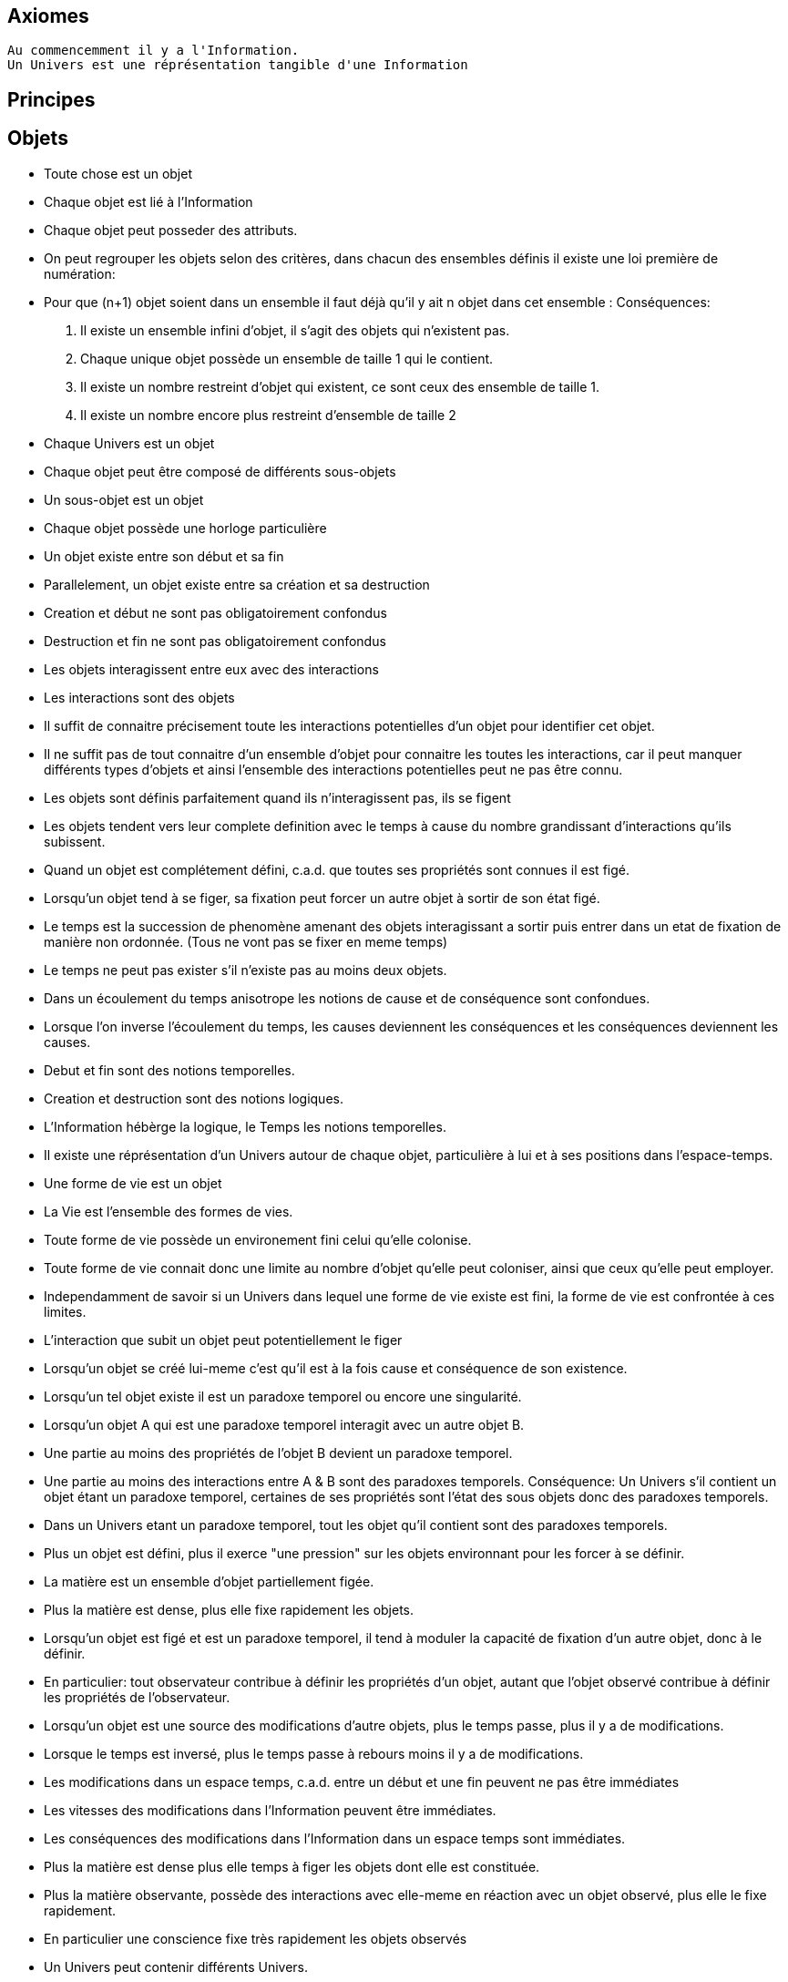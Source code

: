 
## Axiomes
    Au commencemment il y a l'Information.
    Un Univers est une réprésentation tangible d'une Information

## Principes





## Objets

    -   Toute chose est un objet
    -   Chaque objet est lié à l'Information
    -   Chaque objet peut posseder des attributs.
    -   On peut regrouper les objets selon des critères, dans chacun des ensembles définis il existe une loi première de numération:
        -   Pour que (n+1) objet soient dans un ensemble il faut déjà qu'il y ait n objet dans cet ensemble :
        Conséquences:
        .   Il existe un ensemble infini d'objet, il s'agit des objets qui n'existent pas.
        .   Chaque unique objet possède un ensemble de taille 1 qui le contient.
        .   Il existe un nombre restreint d'objet qui existent, ce sont ceux des ensemble de taille 1.
        .   Il existe un nombre encore plus restreint d'ensemble de taille 2

    -   Chaque Univers est un objet
    -   Chaque objet peut être composé de différents sous-objets
    -   Un sous-objet est un objet 
    -   Chaque objet possède une horloge particulière
    -   Un objet existe entre son début et sa fin
    -   Parallelement, un objet existe entre sa création et sa destruction
    -   Creation et début ne sont pas obligatoirement confondus
    -   Destruction et fin ne sont pas obligatoirement confondus
    -   Les objets interagissent entre eux avec des interactions
    -   Les interactions sont des objets
    -   Il suffit de connaitre précisement toute les interactions potentielles d'un objet pour identifier cet objet.
    -   Il ne suffit pas de tout connaitre d'un ensemble d'objet pour connaitre les toutes les interactions, car il peut manquer différents types d'objets et ainsi l'ensemble des interactions potentielles peut ne pas être connu.
    -   Les objets sont définis parfaitement quand ils n'interagissent pas, ils se figent
    -   Les objets tendent vers leur complete definition avec le temps à cause du nombre grandissant d'interactions qu'ils subissent.
    -   Quand un objet est complétement défini, c.a.d. que toutes ses propriétés sont connues il est figé.
    -   Lorsqu'un objet tend à se figer, sa fixation peut forcer un autre objet à sortir de son état figé. 
    -   Le temps est la succession de phenomène amenant des objets interagissant a sortir puis entrer dans un etat de fixation de manière non ordonnée. (Tous ne vont pas se fixer en meme temps)
    -   Le temps ne peut pas exister s'il n'existe pas au moins deux objets.
    -   Dans un écoulement du temps anisotrope les notions de cause et de conséquence sont confondues.
    -   Lorsque l'on inverse l'écoulement du temps, les causes deviennent les conséquences et les conséquences deviennent les causes.
    -   Debut et fin sont des notions temporelles.
    -   Creation et destruction sont des notions logiques.
    -   L'Information hébèrge la logique, le Temps les notions temporelles.
    -   Il existe une réprésentation d'un Univers autour de chaque objet, particulière à lui et à ses positions dans l'espace-temps.
    -   Une forme de vie est un objet
    -   La Vie est l'ensemble des formes de vies.
    -   Toute forme de vie possède un environement fini celui qu'elle colonise.
    -   Toute forme de vie connait donc une limite au nombre d'objet qu'elle peut coloniser, ainsi que ceux qu'elle peut employer.
    -   Independamment de savoir si un Univers dans lequel une forme de vie existe est fini, la forme de vie est confrontée à ces limites.
    -   L'interaction que subit un objet peut potentiellement le figer
    -   Lorsqu'un objet se créé lui-meme c'est qu'il est à la fois cause et conséquence de son existence.
    -   Lorsqu'un tel objet existe il est un paradoxe temporel ou encore une singularité.
    -   Lorsqu'un objet A qui est une paradoxe temporel interagit avec un autre objet B.
        -   Une partie au moins des propriétés de l'objet B devient un paradoxe temporel.
        -   Une partie au moins des interactions entre A & B sont des paradoxes temporels.
        Conséquence: Un Univers s'il contient un objet étant un paradoxe temporel, certaines de ses propriétés sont l'état des sous objets donc des paradoxes temporels.
        -   Dans un Univers etant un paradoxe temporel, tout les objet qu'il contient sont des paradoxes temporels. 
    
    -   Plus un objet est défini, plus il exerce "une pression" sur les objets environnant pour les forcer à se définir.
    -   La matière est un ensemble d'objet partiellement figée.
    -   Plus la matière est dense, plus elle fixe rapidement les objets.

    -   Lorsqu'un objet est figé et est un paradoxe temporel, il tend à moduler la capacité de fixation d'un autre objet, donc à le définir.

        -   En particulier: tout observateur contribue à définir les propriétés d'un objet, autant que l'objet observé contribue à définir les propriétés de l'observateur.
    -   Lorsqu'un objet est une source des modifications d'autre objets, plus le temps passe, plus il y a de modifications.
    -   Lorsque le temps est inversé, plus le temps passe à rebours moins il y a de modifications.
    -   Les modifications dans un espace temps, c.a.d. entre un début et une fin peuvent ne pas être immédiates
    -   Les vitesses des modifications dans l'Information peuvent être immédiates.
    -   Les conséquences des modifications dans l'Information dans un espace temps sont immédiates.
    
    -   Plus la matière est dense plus elle temps à figer les objets dont elle est constituée.
    -   Plus la matière observante, possède des interactions avec elle-meme en réaction avec un objet observé, plus elle le fixe rapidement.
    -   En particulier une conscience fixe très rapidement les objets observés 
    -   Un Univers peut contenir différents Univers.
    -   Imaginer, c'est créer un Univers dotés d'une partie des propriétes de l'Univers autour de la forme de vie qui imagine.
        -  En particulier: L'existence est la propriété minimale empruntée à l'Univers environnant à la forme de vie qui Imagine.
    -   Reflechir, c'est employer cet Univers, afin de définir des actions qui n'affectent pas au départ l'Univers environnant, de determiner quelles sont à posteriori les meilleurs interactions avec les éléments du premier Univers

    -   Plus l'Univers créé dérive précisement de l'Univers de départ, plus les actions mise en place après la reflexion ont de chances de modifier l'Univers de départ : Plus on possède d'élements de contexte, plus on a de chances d'arriver au resultat souhaité.


    -   L'empathie est la capacité d'un esprit à capter plus d'information du contexte.

    -   Il existe différentes émotions de base:
        -   Peur, Tristesse, Colère, Dégout, Surprise, Joie, Interet, Honte 